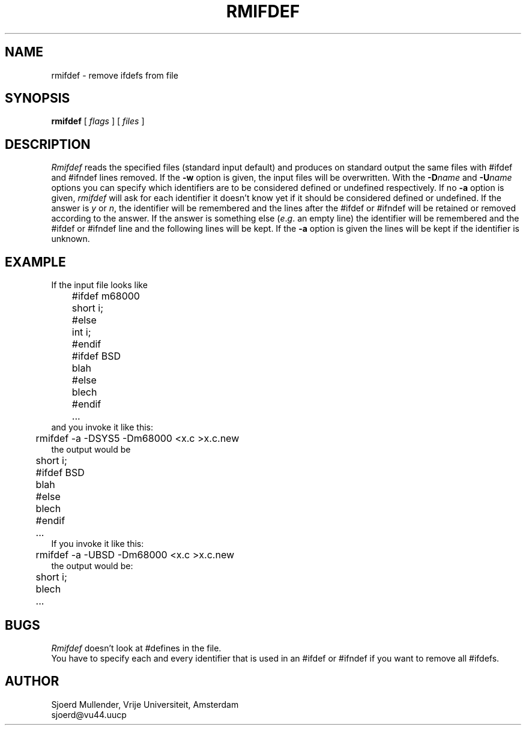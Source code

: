 .TH RMIFDEF 1 local
.SH NAME
rmifdef \- remove ifdefs from file
.SH SYNOPSIS
.B rmifdef
[
.I flags
] [
.I files
]
.SH DESCRIPTION
.I Rmifdef
reads the specified files (standard input default) and produces on standard
output the same files with #ifdef and #ifndef lines removed.
If the
.B \-w
option is given, the input files will be overwritten.
With the
.BI \-D name
and
.BI \-U name
options you can specify which identifiers are to be considered defined or
undefined respectively.
If no
.B \-a
option is given,
.I rmifdef
will ask for each identifier it doesn't know yet if it should be considered
defined or undefined.
If the answer is
.I y
or
.IR n ,
the identifier will be remembered and the lines after the #ifdef or #ifndef
will be retained or removed according to the answer.
If the answer is something else
.RI ( e . g .
an empty line) the identifier will be remembered and the #ifdef or #ifndef
line and the following lines will be kept.
If the
.B \-a
option is given the lines will be kept if the identifier is unknown.
.SH EXAMPLE
If the input file looks like
.br
	#ifdef m68000
.br
	short i;
.br
	#else
.br
	int i;
.br
	#endif
.br
	#ifdef BSD
.br
	blah
.br
	#else
.br
	blech
.br
	#endif
.br
	\&...
.br
and you invoke it like this:
.br
	rmifdef -a -DSYS5 -Dm68000 <x.c >x.c.new
.br
the output would be
.br
	short i;
.br
	#ifdef BSD
.br
	blah
.br
	#else
.br
	blech
.br
	#endif
.br
	\&...
.br
If you invoke it like this:
.br
	rmifdef -a -UBSD -Dm68000 <x.c >x.c.new
.br
the output would be:
.br
	short i;
.br
	blech
.br
	\&...
.SH BUGS
.I Rmifdef
doesn't look at #defines in the file.
.br
You have to specify each and every identifier that is used in an #ifdef
or #ifndef if you want to remove all #ifdefs.
.SH AUTHOR
Sjoerd Mullender, Vrije Universiteit, Amsterdam
.br
sjoerd@vu44.uucp
